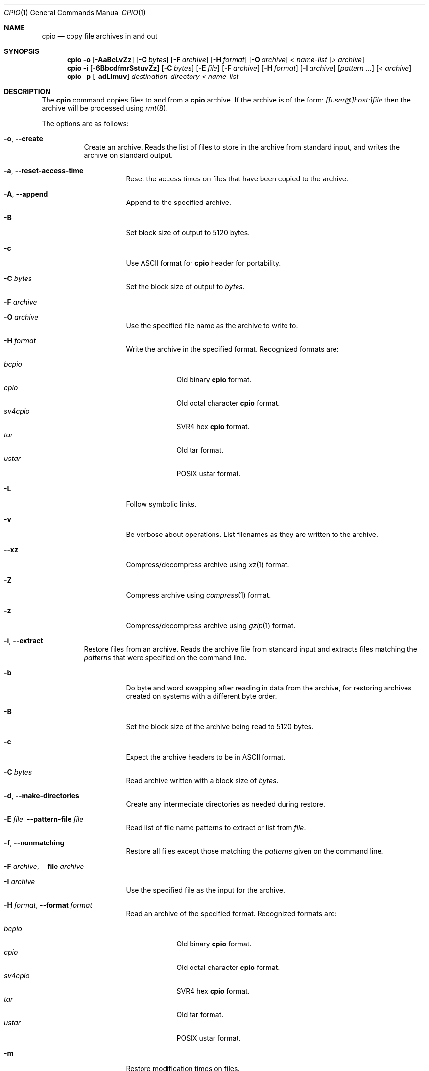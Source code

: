 .\" $NetBSD: cpio.1,v 1.14 2015/12/19 18:48:33 wiz Exp $
.\"
.\" Copyright (c) 1997 SigmaSoft, Th. Lockert
.\" All rights reserved.
.\"
.\" Redistribution and use in source and binary forms, with or without
.\" modification, are permitted provided that the following conditions
.\" are met:
.\" 1. Redistributions of source code must retain the above copyright
.\"    notice, this list of conditions and the following disclaimer.
.\" 2. Redistributions in binary form must reproduce the above copyright
.\"    notice, this list of conditions and the following disclaimer in the
.\"    documentation and/or other materials provided with the distribution.
.\"
.\" THIS SOFTWARE IS PROVIDED BY THE AUTHOR ``AS IS'' AND ANY EXPRESS OR
.\" IMPLIED WARRANTIES, INCLUDING, BUT NOT LIMITED TO, THE IMPLIED WARRANTIES
.\" OF MERCHANTABILITY AND FITNESS FOR A PARTICULAR PURPOSE ARE DISCLAIMED.
.\" IN NO EVENT SHALL THE AUTHOR BE LIABLE FOR ANY DIRECT, INDIRECT,
.\" INCIDENTAL, SPECIAL, EXEMPLARY, OR CONSEQUENTIAL DAMAGES (INCLUDING, BUT
.\" NOT LIMITED TO, PROCUREMENT OF SUBSTITUTE GOODS OR SERVICES; LOSS OF USE,
.\" DATA, OR PROFITS; OR BUSINESS INTERRUPTION) HOWEVER CAUSED AND ON ANY
.\" THEORY OF LIABILITY, WHETHER IN CONTRACT, STRICT LIABILITY, OR TORT
.\" (INCLUDING NEGLIGENCE OR OTHERWISE) ARISING IN ANY WAY OUT OF THE USE OF
.\" THIS SOFTWARE, EVEN IF ADVISED OF THE POSSIBILITY OF SUCH DAMAGE.
.\"
.\"	OpenBSD: cpio.1,v 1.14 2000/11/10 17:52:02 aaron Exp
.\"
.Dd June 18, 2011
.Dt CPIO 1
.Os
.Sh NAME
.Nm cpio
.Nd copy file archives in and out
.Sh SYNOPSIS
.Nm cpio
.Fl o
.Op Fl AaBcLvZz
.Op Fl C Ar bytes
.Op Fl F Ar archive
.Op Fl H Ar format
.Op Fl O Ar archive
.Ar "< name-list"
.Op Ar "> archive"
.Nm cpio
.Fl i
.Op Fl 6BbcdfmrSstuvZz
.Op Fl C Ar bytes
.Op Fl E Ar file
.Op Fl F Ar archive
.Op Fl H Ar format
.Op Fl I Ar archive
.Op Ar "pattern ..."
.Op Ar "< archive"
.Nm cpio
.Fl p
.Op Fl adLlmuv
.Ar destination-directory
.Ar "< name-list"
.Sh DESCRIPTION
The
.Nm
command copies files to and from a
.Nm
archive.
If the archive is of the form:
.Ar [[user@]host:]file
then the archive will be processed using
.Xr rmt 8 .
.Pp
The options are as follows:
.Bl -tag -width Ds
.It Fl o , Fl Fl create
Create an archive.
Reads the list of files to store in the
archive from standard input, and writes the archive on standard
output.
.Bl -tag -width Ds
.It Fl a , Fl Fl reset-access-time
Reset the access times on files that have been copied to the
archive.
.It Fl A , Fl Fl append
Append to the specified archive.
.It Fl B
Set block size of output to 5120 bytes.
.It Fl c
Use ASCII format for
.Nm
header for portability.
.It Fl C Ar bytes
Set the block size of output to
.Ar bytes .
.It Fl F Ar archive
.It Fl O Ar archive
Use the specified file name as the archive to write to.
.It Fl H Ar format
Write the archive in the specified format.
Recognized formats are:
.Pp
.Bl -tag -width sv4cpio -compact
.It Ar bcpio
Old binary
.Nm
format.
.It Ar cpio
Old octal character
.Nm
format.
.It Ar sv4cpio
SVR4 hex
.Nm
format.
.It Ar tar
Old tar format.
.It Ar ustar
POSIX ustar format.
.El
.It Fl L
Follow symbolic links.
.It Fl v
Be verbose about operations.
List filenames as they are written to the archive.
.It Fl Fl xz
Compress/decompress archive using
.Xr xz 1
format.
.It Fl Z
Compress archive using
.Xr compress 1
format.
.It Fl z
Compress/decompress archive using
.Xr gzip 1
format.
.El
.It Fl i , Fl Fl extract
Restore files from an archive.
Reads the archive file from
standard input and extracts files matching the
.Ar patterns
that were specified on the command line.
.Bl -tag -width Ds
.It Fl b
Do byte and word swapping after reading in data from the
archive, for restoring archives created on systems with
a different byte order.
.It Fl B
Set the block size of the archive being read to 5120 bytes.
.It Fl c
Expect the archive headers to be in ASCII format.
.It Fl C Ar bytes
Read archive written with a block size of
.Ar bytes .
.It Fl d , Fl Fl make-directories
Create any intermediate directories as needed during
restore.
.It Fl E Ar file , Fl Fl pattern-file Ar file
Read list of file name patterns to extract or list from
.Ar file .
.It Fl f , Fl Fl nonmatching
Restore all files except those matching the
.Ar patterns
given on the command line.
.It Fl F Ar archive , Fl Fl file Ar archive
.It Fl I Ar archive
Use the specified file as the input for the archive.
.It Fl H Ar format , Fl Fl format Ar format
Read an archive of the specified format.
Recognized formats are:
.Pp
.Bl -tag -width sv4cpio -compact
.It Ar bcpio
Old binary
.Nm
format.
.It Ar cpio
Old octal character
.Nm
format.
.It Ar sv4cpio
SVR4 hex
.Nm
format.
.It Ar tar
Old tar format.
.It Ar ustar
POSIX ustar format.
.El
.It Fl m
Restore modification times on files.
.It Fl r , Fl Fl rename
Rename restored files interactively.
.It Fl s
Swap bytes after reading data from the archive.
.It Fl S , Fl Fl swap-halfwords
Swap words after reading data from the archive.
.It Fl t , Fl Fl list
Only list the contents of the archive, no files or
directories will be created.
.It Fl u , Fl Fl unconditional
Overwrite files even when the file in the archive is
older than the one that will be overwritten.
.It Fl v , Fl Fl verbose
Be verbose about operations.
List filenames as they are copied in from the archive.
.It Fl z
Uncompress archive using
.Xr gzip 1
format.
.It Fl Z
Uncompress archive using
.Xr compress 1
format.
.It Fl 6
Process old-style
.Nm
format archives.
.El
.It Fl p , Fl Fl pass-through
Copy files from one location to another in a single pass.
The list of files to copy are read from standard input and
written out to a directory relative to the specified
.Ar directory
argument.
.Bl -tag -width Ds
.It Fl a
Reset the access times on files that have been copied.
.It Fl d
Create any intermediate directories as needed to write
the files at the new location.
.It Fl l , Fl Fl link
When possible, link files rather than creating an
extra copy.
.It Fl L , Fl Fl dereference
Follow symbolic links.
.It Fl m , Fl Fl preserve-modification-time
Restore modification times on files.
.It Fl u , Fl Fl unconditional
Overwrite files even when the original file being copied is
older than the one that will be overwritten.
.It Fl v , Fl Fl verbose
Be verbose about operations.
List filenames as they are copied.
.It Fl Fl force-local
Do not interpret filenames that contain a
.Sq \&:
as remote files.
.It Fl Fl insecure
Normally
.Nm
ignores filenames that contain
.Dq ..
as a path component.
With this option, files that contain
.Dq ..
can be processed.
.El
.El
.Sh EXIT STATUS
.Nm
will exit with one of the following values:
.Bl -tag -width 2n
.It 0
All files were processed successfully.
.It 1
An error occurred.
.El
.Pp
Whenever
.Nm
cannot create a file or a link when extracting an archive or cannot
find a file while writing an archive, or cannot preserve the user
ID, group ID, file mode, or access and modification times when the
.Fl p
option is specified, a diagnostic message is written to standard
error and a non-zero exit value will be returned, but processing
will continue.
In the case where
.Nm
cannot create a link to a file,
.Nm
will not create a second copy of the file.
.Pp
If the extraction of a file from an archive is prematurely terminated
by a signal or error,
.Nm
may have only partially extracted the file the user wanted.
Additionally, the file modes of extracted files and directories may
have incorrect file bits, and the modification and access times may
be wrong.
.Pp
If the creation of an archive is prematurely terminated by a signal
or error,
.Nm
may have only partially created the archive which may violate the
specific archive format specification.
.Sh SEE ALSO
.Xr pax 1 ,
.Xr tar 1
.Sh AUTHORS
.An Keith Muller
at the University of California, San Diego.
.Sh BUGS
The
.Fl s
and
.Fl S
options are currently not implemented.
